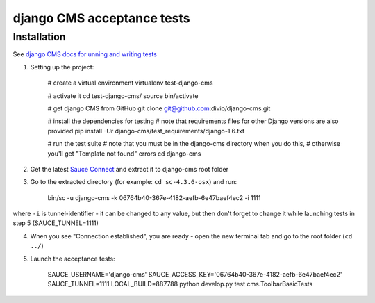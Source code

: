 ###########################
django CMS acceptance tests
###########################

************
Installation
************

See `django CMS docs for unning and writing tests <http://docs.django-cms.org/en/latest/contributing/testing.html>`_

1. Setting up the project:

    # create a virtual environment
    virtualenv test-django-cms

    # activate it
    cd test-django-cms/
    source bin/activate

    # get django CMS from GitHub
    git clone git@github.com:divio/django-cms.git

    # install the dependencies for testing
    # note that requirements files for other Django versions are also provided
    pip install -Ur django-cms/test_requirements/django-1.6.txt

    # run the test suite
    # note that you must be in the django-cms directory when you do this,
    # otherwise you'll get "Template not found" errors
    cd django-cms

2. Get the latest `Sauce Connect <https://docs.saucelabs.com/reference/sauce-connect/>`_ and extract it to django-cms root folder
3. Go to the extracted directory (for example: ``cd sc-4.3.6-osx``) and run:

    bin/sc -u django-cms -k 06764b40-367e-4182-aefb-6e47baef4ec2 -i 1111

where ``-i`` is tunnel-identifier - it can be changed to any value, but then don't forget to change it while launching tests in step 5 (SAUCE_TUNNEL=1111)

4. When you see "Connection established", you are ready - open the new terminal tab and go to the root folder (``cd ../``)

5. Launch the acceptance tests:

    SAUCE_USERNAME='django-cms' SAUCE_ACCESS_KEY='06764b40-367e-4182-aefb-6e47baef4ec2' SAUCE_TUNNEL=1111 LOCAL_BUILD=887788 python develop.py test cms.ToolbarBasicTests

